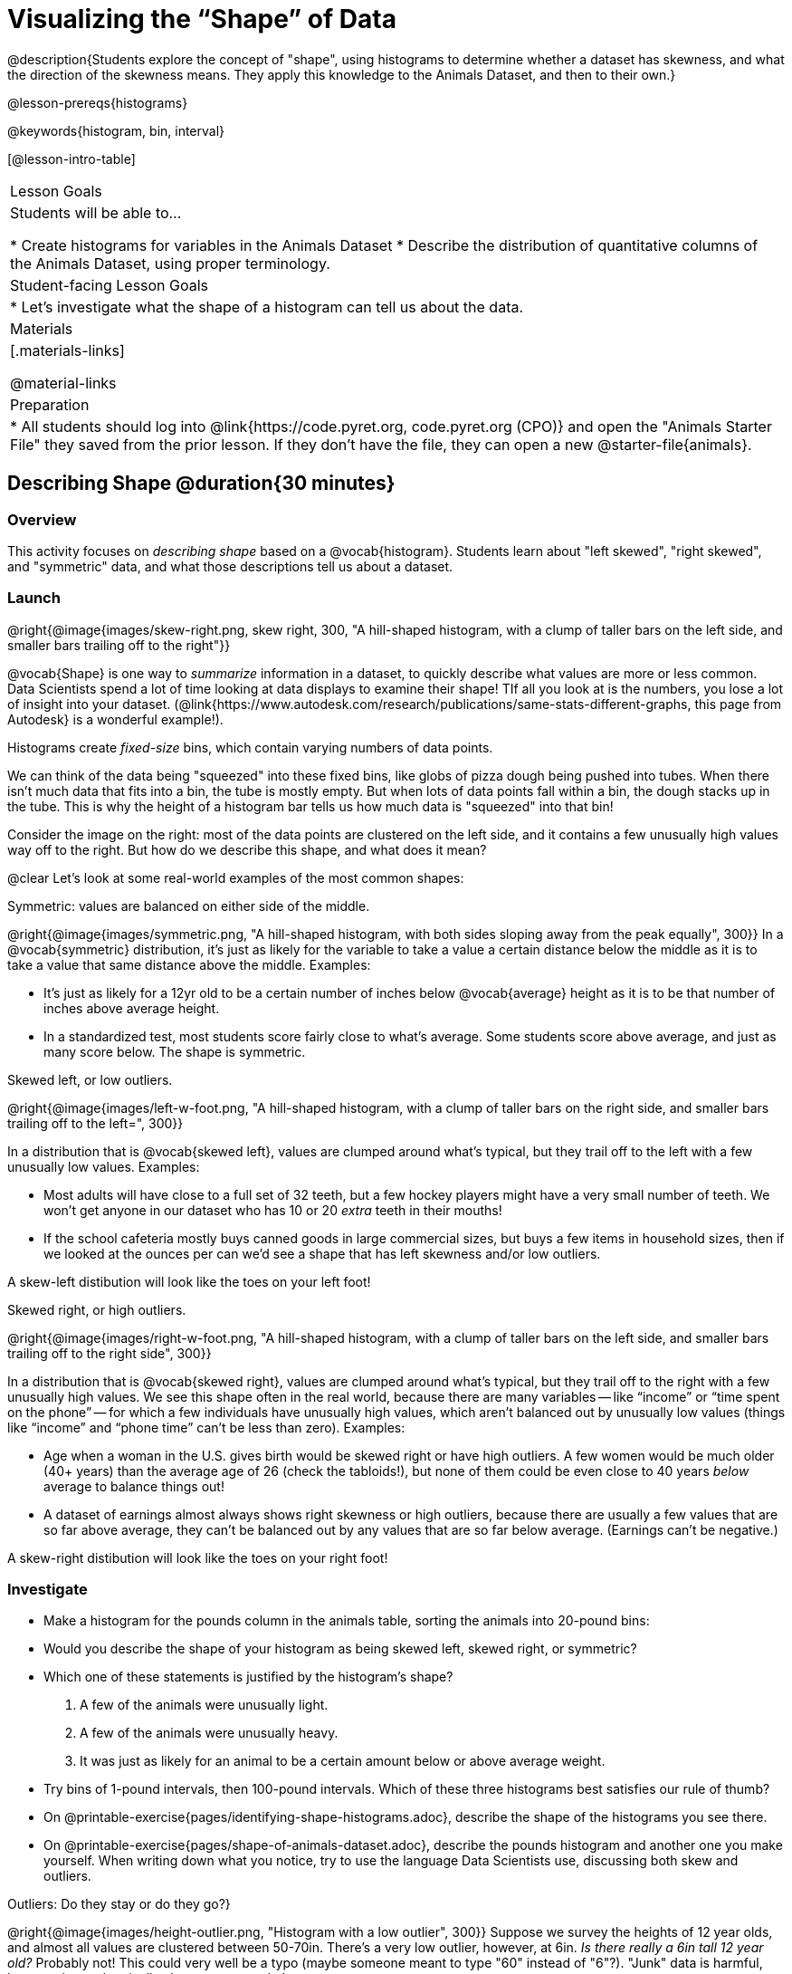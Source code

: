 = Visualizing the “Shape” of Data

@description{Students explore the concept of "shape", using histograms to determine whether a dataset has skewness, and what the direction of the skewness means. They apply this knowledge to the Animals Dataset, and then to their own.}

@lesson-prereqs{histograms}

@keywords{histogram, bin, interval}

[@lesson-intro-table]
|===
| Lesson Goals
| Students will be able to...

* Create histograms for variables in the Animals Dataset
* Describe the distribution of quantitative columns of the Animals Dataset, using proper terminology.

| Student-facing Lesson Goals
|

* Let's investigate what the shape of a histogram can tell us about the data.

| Materials
|[.materials-links]

@material-links

| Preparation
|
* All students should log into @link{https://code.pyret.org, code.pyret.org (CPO)} and open the "Animals Starter File" they saved from the prior lesson. If they don't have the file, they can open a new @starter-file{animals}.

|===


== Describing Shape @duration{30 minutes}

=== Overview
This activity focuses on _describing shape_ based on a @vocab{histogram}. Students learn about "left skewed", "right skewed", and "symmetric" data, and what those descriptions tell us about a dataset.

=== Launch
@right{@image{images/skew-right.png, skew right, 300, "A hill-shaped histogram, with a clump of taller bars on the left side, and smaller bars trailing off to the right"}}

@vocab{Shape} is one way to _summarize_ information in a dataset, to quickly describe what values are more or less common. Data Scientists spend a lot of time looking at data displays to examine their shape! TIf all you look at is the numbers, you lose a lot of insight into your dataset.
 (@link{https://www.autodesk.com/research/publications/same-stats-different-graphs, this page from Autodesk} is a wonderful example!).

[.lesson-point]
Histograms create __fixed-size__ bins, which contain varying numbers of data points.

We can think of the data being "squeezed" into these fixed bins, like globs of pizza dough being pushed into tubes. When there isn't much data that fits into a bin, the tube is mostly empty. But when lots of data points fall within a bin, the dough stacks up in the tube. This is why the height of a histogram bar tells us how much data is "squeezed" into that bin!

Consider the image on the right: most of the data points are clustered on the left side, and it contains a few unusually high values way off to the right. But how do we describe this shape, and what does it mean?

@clear
Let's look at some real-world examples of the most common shapes:

[.lesson-point]
Symmetric: values are balanced on either side of the middle.

@right{@image{images/symmetric.png, "A hill-shaped histogram, with both sides sloping away from the peak equally", 300}}
In a @vocab{symmetric} distribution, it’s just as likely for the variable to take a value a certain distance below the middle as it is to take a value that same distance above the middle. Examples:

- It’s just as likely for a 12yr old to be a certain number of inches below @vocab{average} height as it is to be that number of inches above average height.
- In a standardized test, most students score fairly close to what’s average. Some students score above average, and just as many score below. The shape is symmetric.

[.lesson-point]
Skewed left, or low outliers.

@right{@image{images/left-w-foot.png, "A hill-shaped histogram, with a clump of taller bars on the right side, and smaller bars trailing off to the left=", 300}}

In a distribution that is @vocab{skewed left}, values are clumped around what’s typical, but they trail off to the left with a few unusually low values. Examples:

- Most adults will have close to a full set of 32 teeth, but a few hockey players might have a very small number of teeth. We won’t get anyone in our dataset who has 10 or 20 _extra_ teeth in their mouths!
- If the school cafeteria mostly buys canned goods in large commercial sizes, but buys a few items in household sizes, then if we looked at the ounces per can we’d see a shape that has left skewness and/or low outliers.

A skew-left distibution will look like the toes on your left foot!

[.lesson-point]
Skewed right, or high outliers.

@right{@image{images/right-w-foot.png, "A hill-shaped histogram, with a clump of taller bars on the left side, and smaller bars trailing off to the right side", 300}}

In a distribution that is @vocab{skewed right}, values are clumped around what’s typical, but they trail off to the right with a few unusually high values. We see this shape often in the real world, because there are many variables -- like “income” or “time spent on the phone” -- for which a few individuals have unusually high values, which aren’t balanced out by unusually low values (things like “income” and “phone time” can’t be less than zero). Examples:

- Age when a woman in the U.S. gives birth would be skewed right or have high outliers. A few women would be much older (40+ years) than the average age of 26 (check the tabloids!), but none of them could be even close to 40 years _below_ average to balance things out!
- A dataset of earnings almost always shows right skewness or high outliers, because there are usually a few values that are so far above average, they can’t be balanced out by any values that are so far below average. (Earnings can’t be negative.)

A skew-right distibution will look like the toes on your right foot!

=== Investigate
[.lesson-instruction]
- Make a histogram for the pounds column in the animals table, sorting the animals into 20-pound bins:
- Would you describe the shape of your histogram as being skewed left, skewed right, or symmetric?
- Which one of these statements is justified by the histogram’s shape?

. A few of the animals were unusually light.
. A few of the animals were unusually heavy.
. It was just as likely for an animal to be a certain amount below or above average weight.

- Try bins of 1-pound intervals, then 100-pound intervals. Which of these three histograms best satisfies our rule of thumb?
- On @printable-exercise{pages/identifying-shape-histograms.adoc}, describe the shape of the histograms you see there.
- On @printable-exercise{pages/shape-of-animals-dataset.adoc}, describe the pounds histogram and another one you make yourself. When writing down what you notice, try to use the language Data Scientists use, discussing both skew and outliers.

[.lesson-point]
Outliers: Do they stay or do they go?}

@right{@image{images/height-outlier.png, "Histogram with a low outlier", 300}}
Suppose we survey the heights of 12 year olds, and almost all values are clustered between 50-70in. There's a very low outlier, however, at 6in. __Is there really a 6in tall 12 year old?__ Probably not! This could very well be a typo (maybe someone meant to type "60" instead of "6"?). "Junk" data is harmful, because it can drastically change your results!

@right{@image{images/stadium-outlier.png, "Histogram with a high outlier", 300}}
Suppose we survey the number of minutes it takes for fans to find their seats at a stadium, and almost all values are clustered between 4-16 minutes. There's a very high outlier, however, at 35 minutes. __Did it really take someone 35m to find their seat?__ Well, that's very possible! Maybe it's someone who takes a long time getting up stairs, or someone who had to go far out of their way to use the wheelchair ramp!

An outlier can be "junk" data that you need to throw away as part of your analysis, or it could be a really important part of your analysis! As a data scientist, *an outlier is a reason to look closer*. And whether you decide to keep or remove it from your dataset, make sure you *explain your reasons* in your write-up!

Turn to @printable-exercise{pages/outliers-discussion.adoc}, and reflect on whether an outlier should be preserved or removed for analysis.

[.strategy-box, cols="1", grid="none", stripes="none"]
|===
|
@span{.title}{What Shape Makes Sense?}

If time allows, here's a great way to get students walking around and thinking more deeply about distributions!

Using flip-chart paper or whiteboard space, designate poster-sized regions around the classroom titled "Symmetric", "Skew Left", and "Skew Right". You may want to have 2-3 of each, depending on the number of students and size of the classroom. Divide the class into teams, such that each group takes a region of the room.

Each team looks at the region they're in front of, and must (a) draw a histogram with that shape and (b) __brainstorm a sample that would likely result in that distribution__. Once each team has completed the task, the teams rotate to the next poster and brainstorm another sample. They complete this until every team has come up with at least one unique example for symmetric, skew left, and skew right distributions.
|===


=== Synthesize
Discuss as a class, making sure students agree on the description of the shape.

Histograms are a powerful way to display a dataset and see its @vocab{shape}. But shape is just one of three key aspects that tell us what’s going on with a @vocab{quantitative} column of a dataset. In the next lessons, we’ll explore the other two: center and spread.

== Your Own Analysis @duration{flexible}

=== Overview
Students apply what they've learned to their own dataset.

=== Launch
How would you describe the shape of the quantitative columns in _your_ dataset?

=== Investigate

[.lesson-instruction]
- How are the quantitative columns in your dataset distributed?
@printable-exercise{data-cycle-quantitative.adoc}, and use the Data Cycle to explore two quantitative columns with histograms.
- Then add these displays - and your interpretations! - to the "Making Displays" section of your @starter-file{exploration-paper}.
- Do these displays bring up any interesting questions? If so, add them to the end of the document.

=== Synthesize
Share your findings. Were any of them surprising? What, if any, outliers did you discover when making histograms?


@scrub{
////

== Additional Exercises

- Project: @opt-printable-exercise{pages/word-length.adoc} - A mini-project in which students use a histogram to plot the length of words in different texts.
////
}
